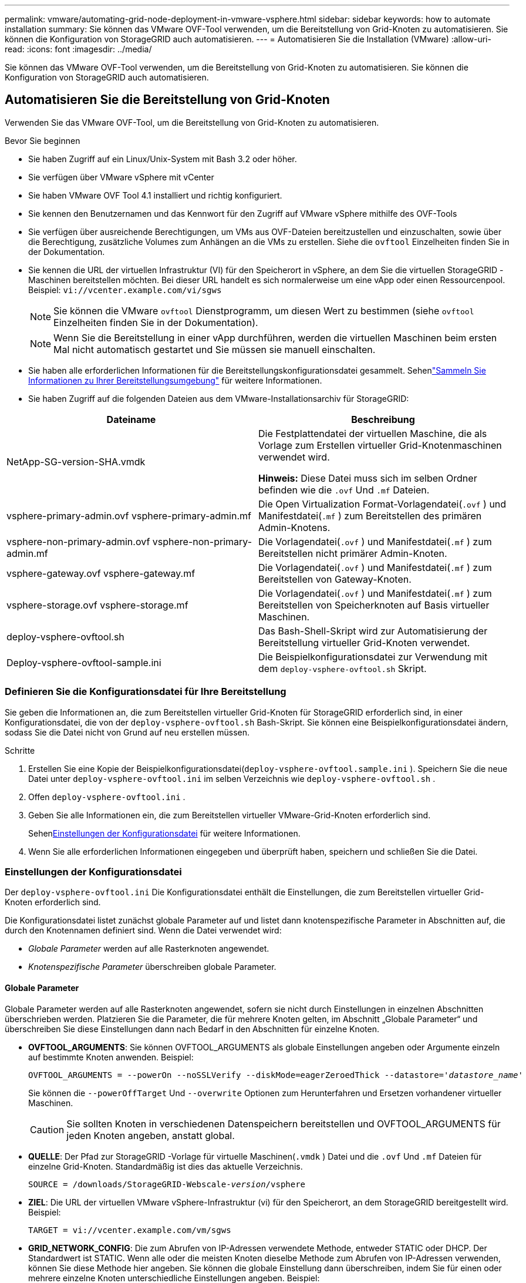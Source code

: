 ---
permalink: vmware/automating-grid-node-deployment-in-vmware-vsphere.html 
sidebar: sidebar 
keywords: how to automate installation 
summary: Sie können das VMware OVF-Tool verwenden, um die Bereitstellung von Grid-Knoten zu automatisieren.  Sie können die Konfiguration von StorageGRID auch automatisieren. 
---
= Automatisieren Sie die Installation (VMware)
:allow-uri-read: 
:icons: font
:imagesdir: ../media/


[role="lead"]
Sie können das VMware OVF-Tool verwenden, um die Bereitstellung von Grid-Knoten zu automatisieren.  Sie können die Konfiguration von StorageGRID auch automatisieren.



== Automatisieren Sie die Bereitstellung von Grid-Knoten

Verwenden Sie das VMware OVF-Tool, um die Bereitstellung von Grid-Knoten zu automatisieren.

.Bevor Sie beginnen
* Sie haben Zugriff auf ein Linux/Unix-System mit Bash 3.2 oder höher.
* Sie verfügen über VMware vSphere mit vCenter
* Sie haben VMware OVF Tool 4.1 installiert und richtig konfiguriert.
* Sie kennen den Benutzernamen und das Kennwort für den Zugriff auf VMware vSphere mithilfe des OVF-Tools
* Sie verfügen über ausreichende Berechtigungen, um VMs aus OVF-Dateien bereitzustellen und einzuschalten, sowie über die Berechtigung, zusätzliche Volumes zum Anhängen an die VMs zu erstellen.  Siehe die `ovftool` Einzelheiten finden Sie in der Dokumentation.
* Sie kennen die URL der virtuellen Infrastruktur (VI) für den Speicherort in vSphere, an dem Sie die virtuellen StorageGRID -Maschinen bereitstellen möchten.  Bei dieser URL handelt es sich normalerweise um eine vApp oder einen Ressourcenpool. Beispiel:  `vi://vcenter.example.com/vi/sgws`
+

NOTE: Sie können die VMware `ovftool` Dienstprogramm, um diesen Wert zu bestimmen (siehe `ovftool` Einzelheiten finden Sie in der Dokumentation).

+

NOTE: Wenn Sie die Bereitstellung in einer vApp durchführen, werden die virtuellen Maschinen beim ersten Mal nicht automatisch gestartet und Sie müssen sie manuell einschalten.

* Sie haben alle erforderlichen Informationen für die Bereitstellungskonfigurationsdatei gesammelt.  Sehenlink:collecting-information-about-your-deployment-environment.html["Sammeln Sie Informationen zu Ihrer Bereitstellungsumgebung"] für weitere Informationen.
* Sie haben Zugriff auf die folgenden Dateien aus dem VMware-Installationsarchiv für StorageGRID:


[cols="1a,1a"]
|===
| Dateiname | Beschreibung 


| NetApp-SG-version-SHA.vmdk  a| 
Die Festplattendatei der virtuellen Maschine, die als Vorlage zum Erstellen virtueller Grid-Knotenmaschinen verwendet wird.

*Hinweis:* Diese Datei muss sich im selben Ordner befinden wie die `.ovf` Und `.mf` Dateien.



| vsphere-primary-admin.ovf vsphere-primary-admin.mf  a| 
Die Open Virtualization Format-Vorlagendatei(`.ovf` ) und Manifestdatei(`.mf` ) zum Bereitstellen des primären Admin-Knotens.



| vsphere-non-primary-admin.ovf vsphere-non-primary-admin.mf  a| 
Die Vorlagendatei(`.ovf` ) und Manifestdatei(`.mf` ) zum Bereitstellen nicht primärer Admin-Knoten.



| vsphere-gateway.ovf vsphere-gateway.mf  a| 
Die Vorlagendatei(`.ovf` ) und Manifestdatei(`.mf` ) zum Bereitstellen von Gateway-Knoten.



| vsphere-storage.ovf vsphere-storage.mf  a| 
Die Vorlagendatei(`.ovf` ) und Manifestdatei(`.mf` ) zum Bereitstellen von Speicherknoten auf Basis virtueller Maschinen.



| deploy-vsphere-ovftool.sh  a| 
Das Bash-Shell-Skript wird zur Automatisierung der Bereitstellung virtueller Grid-Knoten verwendet.



| Deploy-vsphere-ovftool-sample.ini  a| 
Die Beispielkonfigurationsdatei zur Verwendung mit dem `deploy-vsphere-ovftool.sh` Skript.

|===


=== Definieren Sie die Konfigurationsdatei für Ihre Bereitstellung

Sie geben die Informationen an, die zum Bereitstellen virtueller Grid-Knoten für StorageGRID erforderlich sind, in einer Konfigurationsdatei, die von der `deploy-vsphere-ovftool.sh` Bash-Skript.  Sie können eine Beispielkonfigurationsdatei ändern, sodass Sie die Datei nicht von Grund auf neu erstellen müssen.

.Schritte
. Erstellen Sie eine Kopie der Beispielkonfigurationsdatei(`deploy-vsphere-ovftool.sample.ini` ).  Speichern Sie die neue Datei unter `deploy-vsphere-ovftool.ini` im selben Verzeichnis wie `deploy-vsphere-ovftool.sh` .
. Offen `deploy-vsphere-ovftool.ini` .
. Geben Sie alle Informationen ein, die zum Bereitstellen virtueller VMware-Grid-Knoten erforderlich sind.
+
Sehen<<configuration-file-settings,Einstellungen der Konfigurationsdatei>> für weitere Informationen.

. Wenn Sie alle erforderlichen Informationen eingegeben und überprüft haben, speichern und schließen Sie die Datei.




=== Einstellungen der Konfigurationsdatei

Der `deploy-vsphere-ovftool.ini` Die Konfigurationsdatei enthält die Einstellungen, die zum Bereitstellen virtueller Grid-Knoten erforderlich sind.

Die Konfigurationsdatei listet zunächst globale Parameter auf und listet dann knotenspezifische Parameter in Abschnitten auf, die durch den Knotennamen definiert sind.  Wenn die Datei verwendet wird:

* _Globale Parameter_ werden auf alle Rasterknoten angewendet.
* _Knotenspezifische Parameter_ überschreiben globale Parameter.




==== Globale Parameter

Globale Parameter werden auf alle Rasterknoten angewendet, sofern sie nicht durch Einstellungen in einzelnen Abschnitten überschrieben werden.  Platzieren Sie die Parameter, die für mehrere Knoten gelten, im Abschnitt „Globale Parameter“ und überschreiben Sie diese Einstellungen dann nach Bedarf in den Abschnitten für einzelne Knoten.

* *OVFTOOL_ARGUMENTS*: Sie können OVFTOOL_ARGUMENTS als globale Einstellungen angeben oder Argumente einzeln auf bestimmte Knoten anwenden. Beispiel:
+
[listing, subs="specialcharacters,quotes"]
----
OVFTOOL_ARGUMENTS = --powerOn --noSSLVerify --diskMode=eagerZeroedThick --datastore='_datastore_name_'
----
+
Sie können die `--powerOffTarget` Und `--overwrite` Optionen zum Herunterfahren und Ersetzen vorhandener virtueller Maschinen.

+

CAUTION: Sie sollten Knoten in verschiedenen Datenspeichern bereitstellen und OVFTOOL_ARGUMENTS für jeden Knoten angeben, anstatt global.

* *QUELLE*: Der Pfad zur StorageGRID -Vorlage für virtuelle Maschinen(`.vmdk` ) Datei und die `.ovf` Und `.mf` Dateien für einzelne Grid-Knoten.  Standardmäßig ist dies das aktuelle Verzeichnis.
+
[listing, subs="specialcharacters,quotes"]
----
SOURCE = /downloads/StorageGRID-Webscale-_version_/vsphere
----
* *ZIEL*: Die URL der virtuellen VMware vSphere-Infrastruktur (vi) für den Speicherort, an dem StorageGRID bereitgestellt wird. Beispiel:
+
[listing]
----
TARGET = vi://vcenter.example.com/vm/sgws
----
* *GRID_NETWORK_CONFIG*: Die zum Abrufen von IP-Adressen verwendete Methode, entweder STATIC oder DHCP.  Der Standardwert ist STATIC.  Wenn alle oder die meisten Knoten dieselbe Methode zum Abrufen von IP-Adressen verwenden, können Sie diese Methode hier angeben.  Sie können die globale Einstellung dann überschreiben, indem Sie für einen oder mehrere einzelne Knoten unterschiedliche Einstellungen angeben. Beispiel:
+
[listing]
----
GRID_NETWORK_CONFIG = STATIC
----
* *GRID_NETWORK_TARGET*: Der Name eines vorhandenen VMware-Netzwerks, das für das Grid-Netzwerk verwendet werden soll.  Wenn alle oder die meisten Knoten denselben Netzwerknamen verwenden, können Sie ihn hier angeben.  Sie können die globale Einstellung dann überschreiben, indem Sie für einen oder mehrere einzelne Knoten unterschiedliche Einstellungen angeben. Beispiel:
+
[listing]
----
GRID_NETWORK_TARGET = SG Admin Network
----
* *GRID_NETWORK_MASK*: Die Netzwerkmaske für das Grid-Netzwerk.  Wenn alle oder die meisten Knoten dieselbe Netzwerkmaske verwenden, können Sie diese hier angeben.  Sie können die globale Einstellung dann überschreiben, indem Sie für einen oder mehrere einzelne Knoten unterschiedliche Einstellungen angeben. Beispiel:
+
[listing]
----
GRID_NETWORK_MASK = 255.255.255.0
----
* *GRID_NETWORK_GATEWAY*: Das Netzwerk-Gateway für das Grid-Netzwerk.  Wenn alle oder die meisten Knoten dasselbe Netzwerk-Gateway verwenden, können Sie es hier angeben.  Sie können die globale Einstellung dann überschreiben, indem Sie für einen oder mehrere einzelne Knoten unterschiedliche Einstellungen angeben. Beispiel:
+
[listing]
----
GRID_NETWORK_GATEWAY = 10.1.0.1
----
* *GRID_NETWORK_MTU*: Optional.  Die maximale Übertragungseinheit (MTU) im Grid-Netzwerk.  Falls angegeben, muss der Wert zwischen 1280 und 9216 liegen. Beispiel:
+
[listing]
----
GRID_NETWORK_MTU = 9000
----
+
Wenn es weggelassen wird, wird 1400 verwendet.

+
Wenn Sie Jumbo-Frames verwenden möchten, legen Sie die MTU auf einen für Jumbo-Frames geeigneten Wert fest, beispielsweise 9000.  Andernfalls behalten Sie den Standardwert bei.

+

NOTE: Der MTU-Wert des Netzwerks muss mit dem Wert übereinstimmen, der auf dem virtuellen Switch-Port in vSphere konfiguriert ist, mit dem der Knoten verbunden ist.  Andernfalls kann es zu Problemen mit der Netzwerkleistung oder zu Paketverlusten kommen.

+

NOTE: Für eine optimale Netzwerkleistung sollten alle Knoten mit ähnlichen MTU-Werten auf ihren Grid-Netzwerkschnittstellen konfiguriert werden.  Die Warnung *MTU-Fehlanpassung des Grid-Netzwerks* wird ausgelöst, wenn es bei den MTU-Einstellungen für das Grid-Netzwerk auf einzelnen Knoten einen signifikanten Unterschied gibt.  Die MTU-Werte müssen nicht für alle Netzwerktypen gleich sein.

* *ADMIN_NETWORK_CONFIG*: Die zum Abrufen von IP-Adressen verwendete Methode, entweder DEAKTIVIERT, STATISCH oder DHCP.  Die Standardeinstellung ist DEAKTIVIERT.  Wenn alle oder die meisten Knoten dieselbe Methode zum Abrufen von IP-Adressen verwenden, können Sie diese Methode hier angeben.  Sie können die globale Einstellung dann überschreiben, indem Sie für einen oder mehrere einzelne Knoten unterschiedliche Einstellungen angeben. Beispiel:
+
[listing]
----
ADMIN_NETWORK_CONFIG = STATIC
----
* *ADMIN_NETWORK_TARGET*: Der Name eines vorhandenen VMware-Netzwerks, das für das Admin-Netzwerk verwendet werden soll.  Diese Einstellung ist erforderlich, sofern das Admin-Netzwerk nicht deaktiviert ist.  Wenn alle oder die meisten Knoten denselben Netzwerknamen verwenden, können Sie ihn hier angeben.  Anders als beim Grid-Netzwerk müssen nicht alle Knoten mit demselben Admin-Netzwerk verbunden sein.  Sie können die globale Einstellung dann überschreiben, indem Sie für einen oder mehrere einzelne Knoten unterschiedliche Einstellungen angeben. Beispiel:
+
[listing]
----
ADMIN_NETWORK_TARGET = SG Admin Network
----
* *ADMIN_NETWORK_MASK*: Die Netzwerkmaske für das Admin-Netzwerk.  Diese Einstellung ist erforderlich, wenn Sie eine statische IP-Adressierung verwenden.  Wenn alle oder die meisten Knoten dieselbe Netzwerkmaske verwenden, können Sie diese hier angeben.  Sie können die globale Einstellung dann überschreiben, indem Sie für einen oder mehrere einzelne Knoten unterschiedliche Einstellungen angeben. Beispiel:
+
[listing]
----
ADMIN_NETWORK_MASK = 255.255.255.0
----
* *ADMIN_NETWORK_GATEWAY*: Das Netzwerk-Gateway für das Admin-Netzwerk.  Diese Einstellung ist erforderlich, wenn Sie eine statische IP-Adressierung verwenden und in der Einstellung ADMIN_NETWORK_ESL externe Subnetze angeben.  (Das heißt, es ist nicht erforderlich, wenn ADMIN_NETWORK_ESL leer ist.)  Wenn alle oder die meisten Knoten dasselbe Netzwerk-Gateway verwenden, können Sie es hier angeben.  Sie können die globale Einstellung dann überschreiben, indem Sie für einen oder mehrere einzelne Knoten unterschiedliche Einstellungen angeben. Beispiel:
+
[listing]
----
ADMIN_NETWORK_GATEWAY = 10.3.0.1
----
* *ADMIN_NETWORK_ESL*: Die externe Subnetzliste (Routen) für das Admin-Netzwerk, angegeben als durch Kommas getrennte Liste von CIDR-Routenzielen.  Wenn alle oder die meisten Knoten dieselbe externe Subnetzliste verwenden, können Sie dies hier angeben.  Sie können die globale Einstellung dann überschreiben, indem Sie für einen oder mehrere einzelne Knoten unterschiedliche Einstellungen angeben. Beispiel:
+
[listing]
----
ADMIN_NETWORK_ESL = 172.16.0.0/21,172.17.0.0/21
----
* *ADMIN_NETWORK_MTU*: Optional.  Die maximale Übertragungseinheit (MTU) im Admin-Netzwerk.  Nicht angeben, wenn ADMIN_NETWORK_CONFIG = DHCP.  Falls angegeben, muss der Wert zwischen 1280 und 9216 liegen.  Wenn es weggelassen wird, wird 1400 verwendet.  Wenn Sie Jumbo-Frames verwenden möchten, legen Sie die MTU auf einen für Jumbo-Frames geeigneten Wert fest, beispielsweise 9000.  Andernfalls behalten Sie den Standardwert bei.  Wenn alle oder die meisten Knoten dieselbe MTU für das Admin-Netzwerk verwenden, können Sie sie hier angeben.  Sie können die globale Einstellung dann überschreiben, indem Sie für einen oder mehrere einzelne Knoten unterschiedliche Einstellungen angeben. Beispiel:
+
[listing]
----
ADMIN_NETWORK_MTU = 8192
----
* *CLIENT_NETWORK_CONFIG*: Die zum Abrufen von IP-Adressen verwendete Methode, entweder DEAKTIVIERT, STATISCH oder DHCP.  Die Standardeinstellung ist DEAKTIVIERT.  Wenn alle oder die meisten Knoten dieselbe Methode zum Abrufen von IP-Adressen verwenden, können Sie diese Methode hier angeben.  Sie können die globale Einstellung dann überschreiben, indem Sie für einen oder mehrere einzelne Knoten unterschiedliche Einstellungen angeben. Beispiel:
+
[listing]
----
CLIENT_NETWORK_CONFIG = STATIC
----
* *CLIENT_NETWORK_TARGET*: Der Name eines vorhandenen VMware-Netzwerks, das für das Client-Netzwerk verwendet werden soll.  Diese Einstellung ist erforderlich, sofern das Client-Netzwerk nicht deaktiviert ist.  Wenn alle oder die meisten Knoten denselben Netzwerknamen verwenden, können Sie ihn hier angeben.  Anders als beim Grid-Netzwerk müssen nicht alle Knoten mit demselben Client-Netzwerk verbunden sein.  Sie können die globale Einstellung dann überschreiben, indem Sie für einen oder mehrere einzelne Knoten unterschiedliche Einstellungen angeben. Beispiel:
+
[listing]
----
CLIENT_NETWORK_TARGET = SG Client Network
----
* *CLIENT_NETWORK_MASK*: Die Netzwerkmaske für das Client-Netzwerk.  Diese Einstellung ist erforderlich, wenn Sie eine statische IP-Adressierung verwenden.  Wenn alle oder die meisten Knoten dieselbe Netzwerkmaske verwenden, können Sie diese hier angeben.  Sie können die globale Einstellung dann überschreiben, indem Sie für einen oder mehrere einzelne Knoten unterschiedliche Einstellungen angeben. Beispiel:
+
[listing]
----
CLIENT_NETWORK_MASK = 255.255.255.0
----
* *CLIENT_NETWORK_GATEWAY*: Das Netzwerk-Gateway für das Client-Netzwerk.  Diese Einstellung ist erforderlich, wenn Sie eine statische IP-Adressierung verwenden.  Wenn alle oder die meisten Knoten dasselbe Netzwerk-Gateway verwenden, können Sie es hier angeben.  Sie können die globale Einstellung dann überschreiben, indem Sie für einen oder mehrere einzelne Knoten unterschiedliche Einstellungen angeben. Beispiel:
+
[listing]
----
CLIENT_NETWORK_GATEWAY = 10.4.0.1
----
* *CLIENT_NETWORK_MTU*: Optional.  Die maximale Übertragungseinheit (MTU) im Client-Netzwerk.  Nicht angeben, wenn CLIENT_NETWORK_CONFIG = DHCP.  Falls angegeben, muss der Wert zwischen 1280 und 9216 liegen.  Wenn es weggelassen wird, wird 1400 verwendet.  Wenn Sie Jumbo-Frames verwenden möchten, legen Sie die MTU auf einen für Jumbo-Frames geeigneten Wert fest, beispielsweise 9000.  Andernfalls behalten Sie den Standardwert bei.  Wenn alle oder die meisten Knoten dieselbe MTU für das Client-Netzwerk verwenden, können Sie sie hier angeben.  Sie können die globale Einstellung dann überschreiben, indem Sie für einen oder mehrere einzelne Knoten unterschiedliche Einstellungen angeben. Beispiel:
+
[listing]
----
CLIENT_NETWORK_MTU = 8192
----
* *PORT_REMAP*: Ordnet jeden Port neu zu, der von einem Knoten für die interne oder externe Kommunikation des Grid-Knotens verwendet wird.  Eine Neuzuordnung der Ports ist erforderlich, wenn die Netzwerkrichtlinien des Unternehmens einen oder mehrere von StorageGRID verwendete Ports einschränken.  Eine Liste der von StorageGRID verwendeten Ports finden Sie unter „Interne Grid-Knotenkommunikation“ und „Externe Kommunikation“ inlink:../network/index.html["Netzwerkrichtlinien"] .
+

NOTE: Ordnen Sie die Ports, die Sie zum Konfigurieren der Endpunkte des Lastenausgleichs verwenden möchten, nicht neu zu.

+

NOTE: Wenn nur PORT_REMAP festgelegt ist, wird die von Ihnen angegebene Zuordnung sowohl für eingehende als auch für ausgehende Kommunikation verwendet.  Wenn auch PORT_REMAP_INBOUND angegeben ist, gilt PORT_REMAP nur für ausgehende Kommunikation.

+
Das verwendete Format ist: `_network type/protocol/default port used by grid node/new port_` , wobei der Netzwerktyp Grid, Admin oder Client und das Protokoll TCP oder UDP ist.

+
Beispiel:

+
[listing]
----
PORT_REMAP = client/tcp/18082/443
----
+
Bei alleiniger Verwendung ordnet diese Beispieleinstellung sowohl eingehende als auch ausgehende Kommunikationen für den Grid-Knoten symmetrisch von Port 18082 auf Port 443 zu.  Bei Verwendung in Verbindung mit PORT_REMAP_INBOUND ordnet diese Beispieleinstellung ausgehende Kommunikationen von Port 18082 Port 443 zu.

+
Sie können auch mehrere Ports mithilfe einer durch Kommas getrennten Liste neu zuordnen.

+
Beispiel:

+
[listing]
----
PORT_REMAP = client/tcp/18082/443, client/tcp/18083/80
----
* *PORT_REMAP_INBOUND*: Ordnet eingehende Kommunikationen für den angegebenen Port neu zu.  Wenn Sie PORT_REMAP_INBOUND angeben, aber keinen Wert für PORT_REMAP angeben, bleibt die ausgehende Kommunikation für den Port unverändert.
+

NOTE: Ordnen Sie die Ports, die Sie zum Konfigurieren der Endpunkte des Lastenausgleichs verwenden möchten, nicht neu zu.

+
Das verwendete Format ist: `_network type_/_protocol/_default port used by grid node_/_new port_` , wobei der Netzwerktyp Grid, Admin oder Client und das Protokoll TCP oder UDP ist.

+
Beispiel:

+
[listing]
----
PORT_REMAP_INBOUND = client/tcp/443/18082
----
+
In diesem Beispiel wird der an Port 443 gesendete Datenverkehr durch eine interne Firewall geleitet und an Port 18082 weitergeleitet, wo der Grid-Knoten auf S3-Anfragen wartet.

+
Sie können auch mehrere eingehende Ports mithilfe einer durch Kommas getrennten Liste neu zuordnen.

+
Beispiel:

+
[listing]
----
PORT_REMAP_INBOUND = grid/tcp/3022/22, admin/tcp/3022/22
----
* *TEMPORARY_PASSWORD_TYPE*: Der Typ des temporären Installationskennworts, das beim Zugriff auf die VM-Konsole oder die StorageGRID -Installations-API oder bei Verwendung von SSH verwendet werden soll, bevor der Knoten dem Grid beitritt.
+

TIP: Wenn alle oder die meisten Knoten denselben Typ eines temporären Installationskennworts verwenden, geben Sie den Typ im Abschnitt mit den globalen Parametern an.  Verwenden Sie dann optional eine andere Einstellung für einen einzelnen Knoten.  Wenn Sie beispielsweise global *Benutzerdefiniertes Kennwort verwenden* auswählen, können Sie *CUSTOM_TEMPORARY_PASSWORD=<Kennwort>* verwenden, um das Kennwort für jeden Knoten festzulegen.

+
*TEMPORARY_PASSWORD_TYPE* kann einer der folgenden sein:

+
** *Knotennamen verwenden*: Der Knotenname wird als temporäres Installationskennwort verwendet und bietet Zugriff auf die VM-Konsole, die StorageGRID -Installations-API und SSH.
** *Passwort deaktivieren*: Es wird kein temporäres Installationspasswort verwendet.  Wenn Sie auf die VM zugreifen müssen, um Installationsprobleme zu beheben, lesen Sielink:troubleshooting-installation-issues.html["Beheben von Installationsproblemen"] .
** *Benutzerdefiniertes Passwort verwenden*: Der mit *CUSTOM_TEMPORARY_PASSWORD=<Passwort>* angegebene Wert wird als temporäres Installationspasswort verwendet und bietet Zugriff auf die VM-Konsole, die StorageGRID -Installations-API und SSH.
+

TIP: Optional können Sie den Parameter *TEMPORARY_PASSWORD_TYPE* weglassen und nur *CUSTOM_TEMPORARY_PASSWORD=<Passwort>* angeben.



* *CUSTOM_TEMPORARY_PASSWORD=<Passwort>* Optional.  Das temporäre Kennwort, das während der Installation beim Zugriff auf die VM-Konsole, die StorageGRID -Installations-API und SSH verwendet werden soll.  Wird ignoriert, wenn *TEMPORARY_PASSWORD_TYPE* ​​auf *Knotennamen verwenden* oder *Passwort deaktivieren* gesetzt ist.




==== Knotenspezifische Parameter

Jeder Knoten befindet sich in seinem eigenen Abschnitt der Konfigurationsdatei.  Jeder Knoten erfordert die folgenden Einstellungen:

* Der Abschnittskopf definiert den Knotennamen, der im Grid Manager angezeigt wird.  Sie können diesen Wert überschreiben, indem Sie den optionalen NODE_NAME-Parameter für den Knoten angeben.
* *NODE_TYPE*: VM_Admin_Node, VM_Storage_Node oder VM_API_Gateway_Node
* *STORAGE_TYPE*: kombiniert, Daten oder Metadaten.  Dieser optionale Parameter für Speicherknoten wird standardmäßig auf „Kombiniert (Daten und Metadaten)“ gesetzt, wenn er nicht angegeben wird. Weitere Informationen finden Sie unter link:../primer/what-storage-node-is.html#types-of-storage-nodes["Arten von Speicherknoten"] .
* *GRID_NETWORK_IP*: Die IP-Adresse für den Knoten im Grid-Netzwerk.
* *ADMIN_NETWORK_IP*: Die IP-Adresse für den Knoten im Admin-Netzwerk.  Nur erforderlich, wenn der Knoten an das Admin-Netzwerk angeschlossen ist und ADMIN_NETWORK_CONFIG auf STATIC gesetzt ist.
* *CLIENT_NETWORK_IP*: Die IP-Adresse für den Knoten im Client-Netzwerk.  Nur erforderlich, wenn der Knoten an das Client-Netzwerk angeschlossen ist und CLIENT_NETWORK_CONFIG für diesen Knoten auf STATIC gesetzt ist.
* *ADMIN_IP*: Die IP-Adresse für den primären Admin-Knoten im Grid-Netzwerk.  Verwenden Sie den Wert, den Sie als GRID_NETWORK_IP für den primären Admin-Knoten angeben.  Wenn Sie diesen Parameter weglassen, versucht der Knoten, die primäre Admin-Knoten-IP mithilfe von mDNS zu ermitteln. Weitere Informationen finden Sie unter link:how-grid-nodes-discover-primary-admin-node.html["So erkennen Grid-Knoten den primären Admin-Knoten"] .
+

NOTE: Der ADMIN_IP-Parameter wird für den primären Admin-Knoten ignoriert.

* Alle Parameter, die nicht global festgelegt wurden.  Wenn beispielsweise ein Knoten an das Admin-Netzwerk angeschlossen ist und Sie die ADMIN_NETWORK-Parameter nicht global angegeben haben, müssen Sie sie für den Knoten angeben.


.Primärer Admin-Knoten
Für den primären Admin-Knoten sind folgende zusätzliche Einstellungen erforderlich:

* *KNOTENTYP*: VM_Admin_Knoten
* *ADMIN_ROLE*: Primär


Dieser Beispieleintrag gilt für einen primären Admin-Knoten, der sich in allen drei Netzwerken befindet:

[listing]
----
[DC1-ADM1]
  ADMIN_ROLE = Primary
  NODE_TYPE = VM_Admin_Node
  TEMPORARY_PASSWORD_TYPE = Use custom password
  CUSTOM_TEMPORARY_PASSWORD = Passw0rd

  GRID_NETWORK_IP = 10.1.0.2
  ADMIN_NETWORK_IP = 10.3.0.2
  CLIENT_NETWORK_IP = 10.4.0.2
----
Die folgende zusätzliche Einstellung ist für den primären Admin-Knoten optional:

* *DISK*: Standardmäßig werden Admin-Knoten zwei zusätzliche 200-GB-Festplatten für die Prüfung und Datenbanknutzung zugewiesen.  Sie können diese Einstellungen mit dem DISK-Parameter erhöhen. Beispiel:
+
[listing]
----
DISK = INSTANCES=2, CAPACITY=300
----



NOTE: Für Admin-Knoten muss INSTANCES immer gleich 2 sein.

.Speicherknoten
Für Storage Nodes ist folgende zusätzliche Einstellung erforderlich:

* *KNOTENTYP*: VM_Speicherknoten
+
Dieser Beispieleintrag gilt für einen Speicherknoten, der sich im Grid- und Admin-Netzwerk, aber nicht im Client-Netzwerk befindet.  Dieser Knoten verwendet die ADMIN_IP-Einstellung, um die IP-Adresse des primären Admin-Knotens im Grid-Netzwerk anzugeben.

+
[listing]
----
[DC1-S1]
  NODE_TYPE = VM_Storage_Node

  GRID_NETWORK_IP = 10.1.0.3
  ADMIN_NETWORK_IP = 10.3.0.3

  ADMIN_IP = 10.1.0.2
----
+
Dieser zweite Beispieleintrag gilt für einen Speicherknoten in einem Clientnetzwerk, bei dem die Unternehmensnetzwerkrichtlinie des Kunden besagt, dass eine S3-Clientanwendung nur über Port 80 oder 443 auf den Speicherknoten zugreifen darf.  Die Beispielkonfigurationsdatei verwendet PORT_REMAP, um dem Speicherknoten das Senden und Empfangen von S3-Nachrichten über Port 443 zu ermöglichen.

+
[listing]
----
[DC2-S1]
  NODE_TYPE = VM_Storage_Node

  GRID_NETWORK_IP = 10.1.1.3
  CLIENT_NETWORK_IP = 10.4.1.3
  PORT_REMAP = client/tcp/18082/443

  ADMIN_IP = 10.1.0.2
----
+
Das letzte Beispiel erstellt eine symmetrische Neuzuordnung für SSH-Verkehr von Port 22 zu Port 3022, legt die Werte jedoch explizit für eingehenden und ausgehenden Verkehr fest.

+
[listing]
----
[DC1-S3]
  NODE_TYPE = VM_Storage_Node

  GRID_NETWORK_IP = 10.1.1.3

  PORT_REMAP = grid/tcp/22/3022
  PORT_REMAP_INBOUND = grid/tcp/3022/22

  ADMIN_IP = 10.1.0.2
----


Die folgenden zusätzlichen Einstellungen sind für Speicherknoten optional:

* *DISK*: Standardmäßig werden Speicherknoten drei 4-TB-Festplatten für die RangeDB-Nutzung zugewiesen.  Sie können diese Einstellungen mit dem DISK-Parameter erhöhen. Beispiel:
+
[listing]
----
DISK = INSTANCES=16, CAPACITY=4096
----
* *STORAGE_TYPE*: Standardmäßig sind alle neuen Speicherknoten so konfiguriert, dass sie sowohl Objektdaten als auch Metadaten speichern. Dies wird als _kombinierter_ Speicherknoten bezeichnet.  Sie können den Speicherknotentyp mit dem Parameter STORAGE_TYPE so ändern, dass nur Daten oder Metadaten gespeichert werden. Beispiel:
+
[listing]
----
STORAGE_TYPE = data
----


.Gateway-Knoten
Für Gateway-Knoten ist folgende zusätzliche Einstellung erforderlich:

* *NODE_TYPE*: VM_API_Gateway


Dieser Beispieleintrag gilt für einen Beispiel-Gateway-Knoten in allen drei Netzwerken.  In diesem Beispiel wurden im globalen Abschnitt der Konfigurationsdatei keine Client-Netzwerkparameter angegeben, daher müssen sie für den Knoten angegeben werden:

[listing]
----
[DC1-G1]
  NODE_TYPE = VM_API_Gateway

  GRID_NETWORK_IP = 10.1.0.5
  ADMIN_NETWORK_IP = 10.3.0.5

  CLIENT_NETWORK_CONFIG = STATIC
  CLIENT_NETWORK_TARGET = SG Client Network
  CLIENT_NETWORK_MASK = 255.255.255.0
  CLIENT_NETWORK_GATEWAY = 10.4.0.1
  CLIENT_NETWORK_IP = 10.4.0.5

  ADMIN_IP = 10.1.0.2
----
.Nicht-primärer Admin-Knoten
Für nicht primäre Admin-Knoten sind die folgenden zusätzlichen Einstellungen erforderlich:

* *KNOTENTYP*: VM_Admin_Knoten
* *ADMIN_ROLE*: Nicht primär


Dieser Beispieleintrag gilt für einen nicht primären Admin-Knoten, der sich nicht im Client-Netzwerk befindet:

[listing]
----
[DC2-ADM1]
  ADMIN_ROLE = Non-Primary
  NODE_TYPE = VM_Admin_Node

  GRID_NETWORK_TARGET = SG Grid Network
  GRID_NETWORK_IP = 10.1.0.6
  ADMIN_NETWORK_IP = 10.3.0.6

  ADMIN_IP = 10.1.0.2
----
Die folgende zusätzliche Einstellung ist für nicht primäre Admin-Knoten optional:

* *DISK*: Standardmäßig werden Admin-Knoten zwei zusätzliche 200-GB-Festplatten für die Prüfung und Datenbanknutzung zugewiesen.  Sie können diese Einstellungen mit dem DISK-Parameter erhöhen. Beispiel:
+
[listing]
----
DISK = INSTANCES=2, CAPACITY=300
----



NOTE: Für Admin-Knoten muss INSTANCES immer gleich 2 sein.



== Führen Sie das Bash-Skript aus

Sie können die `deploy-vsphere-ovftool.sh` Bash-Skript und die von Ihnen geänderte Konfigurationsdatei deploy-vsphere-ovftool.ini, um die Bereitstellung von StorageGRID Knoten in VMware vSphere zu automatisieren.

.Bevor Sie beginnen
Sie haben eine deploy-vsphere-ovftool.ini-Konfigurationsdatei für Ihre Umgebung erstellt.

Sie können die mit dem Bash-Skript verfügbare Hilfe verwenden, indem Sie die Hilfebefehle eingeben(`-h/--help` ). Beispiel:

[listing]
----
./deploy-vsphere-ovftool.sh -h
----
oder

[listing]
----
./deploy-vsphere-ovftool.sh --help
----
.Schritte
. Melden Sie sich bei dem Linux-Computer an, den Sie zum Ausführen des Bash-Skripts verwenden.
. Wechseln Sie in das Verzeichnis, in das Sie das Installationsarchiv extrahiert haben.
+
Beispiel:

+
[listing]
----
cd StorageGRID-Webscale-version/vsphere
----
. Um alle Grid-Knoten bereitzustellen, führen Sie das Bash-Skript mit den entsprechenden Optionen für Ihre Umgebung aus.
+
Beispiel:

+
[listing]
----
./deploy-vsphere-ovftool.sh --username=user --password=pwd ./deploy-vsphere-ovftool.ini
----
. Wenn die Bereitstellung eines Grid-Knotens aufgrund eines Fehlers fehlgeschlagen ist, beheben Sie den Fehler und führen Sie das Bash-Skript nur für diesen Knoten erneut aus.
+
Beispiel:

+
[listing]
----
./deploy-vsphere-ovftool.sh --username=user --password=pwd --single-node="DC1-S3" ./deploy-vsphere-ovftool.ini
----


Die Bereitstellung ist abgeschlossen, wenn der Status für jeden Knoten „Bestanden“ lautet.

[listing]
----
Deployment Summary
+-----------------------------+----------+----------------------+
| node                        | attempts | status               |
+-----------------------------+----------+----------------------+
| DC1-ADM1                    |        1 | Passed               |
| DC1-G1                      |        1 | Passed               |
| DC1-S1                      |        1 | Passed               |
| DC1-S2                      |        1 | Passed               |
| DC1-S3                      |        1 | Passed               |
+-----------------------------+----------+----------------------+
----


== Automatisieren Sie die Konfiguration von StorageGRID

Nach der Bereitstellung der Grid-Knoten können Sie die Konfiguration des StorageGRID Systems automatisieren.

.Bevor Sie beginnen
* Den Speicherort der folgenden Dateien kennen Sie aus dem Installationsarchiv.
+
[cols="1a,1a"]
|===
| Dateiname | Beschreibung 


| configure-storagegrid.py  a| 
Python-Skript zur Automatisierung der Konfiguration



| configure-storagegrid.sample.json  a| 
Beispielkonfigurationsdatei zur Verwendung mit dem Skript



| configure-storagegrid.blank.json  a| 
Leere Konfigurationsdatei zur Verwendung mit dem Skript

|===
* Sie haben eine `configure-storagegrid.json` Konfigurationsdatei.  Um diese Datei zu erstellen, können Sie die Beispielkonfigurationsdatei ändern(`configure-storagegrid.sample.json` ) oder die leere Konfigurationsdatei(`configure-storagegrid.blank.json` ).
+
Sie können die `configure-storagegrid.py` Python-Skript und das `configure-storagegrid.json` Grid-Konfigurationsdatei zur Automatisierung der Konfiguration Ihres StorageGRID -Systems.

+

NOTE: Sie können das System auch mit dem Grid Manager oder der Installations-API konfigurieren.



.Schritte
. Melden Sie sich bei dem Linux-Computer an, den Sie zum Ausführen des Python-Skripts verwenden.
. Wechseln Sie in das Verzeichnis, in das Sie das Installationsarchiv extrahiert haben.
+
Beispiel:

+
[listing]
----
cd StorageGRID-Webscale-version/platform
----
+
Wo `platform` ist debs, rpms oder vsphere.

. Führen Sie das Python-Skript aus und verwenden Sie die von Ihnen erstellte Konfigurationsdatei.
+
Beispiel:

+
[listing]
----
./configure-storagegrid.py ./configure-storagegrid.json --start-install
----


.Ergebnis
Ein Wiederherstellungspaket `.zip` Die Datei wird während des Konfigurationsprozesses generiert und in das Verzeichnis heruntergeladen, in dem Sie den Installations- und Konfigurationsprozess ausführen.  Sie müssen die Wiederherstellungspaketdatei sichern, damit Sie das StorageGRID -System wiederherstellen können, wenn ein oder mehrere Grid-Knoten ausfallen.  Kopieren Sie es beispielsweise an einen sicheren, gesicherten Netzwerkspeicherort und an einen sicheren Cloud-Speicherort.


CAUTION: Die Datei des Wiederherstellungspakets muss gesichert werden, da sie Verschlüsselungsschlüssel und Passwörter enthält, mit denen Daten aus dem StorageGRID -System abgerufen werden können.

Wenn Sie angegeben haben, dass zufällige Passwörter generiert werden sollen, öffnen Sie das `Passwords.txt` und suchen Sie nach den Passwörtern, die für den Zugriff auf Ihr StorageGRID -System erforderlich sind.

[listing]
----
######################################################################
##### The StorageGRID "Recovery Package" has been downloaded as: #####
#####           ./sgws-recovery-package-994078-rev1.zip          #####
#####   Safeguard this file as it will be needed in case of a    #####
#####                 StorageGRID node recovery.                 #####
######################################################################
----
Ihr StorageGRID -System ist installiert und konfiguriert, wenn eine Bestätigungsmeldung angezeigt wird.

[listing]
----
StorageGRID has been configured and installed.
----
.Ähnliche Informationen
* link:navigating-to-grid-manager.html["Navigieren Sie zum Grid Manager"]
* link:overview-of-installation-rest-api.html["Installation der REST-API"]

